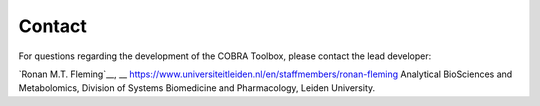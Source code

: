 Contact
=======
.. raw:: html

    <br>

For questions regarding the development of the COBRA Toolbox, please contact the lead developer:
 
`Ronan M.T. Fleming`__, 
__ https://www.universiteitleiden.nl/en/staffmembers/ronan-fleming
Analytical BioSciences and Metabolomics, 
Division of Systems Biomedicine and Pharmacology, 
Leiden University.



